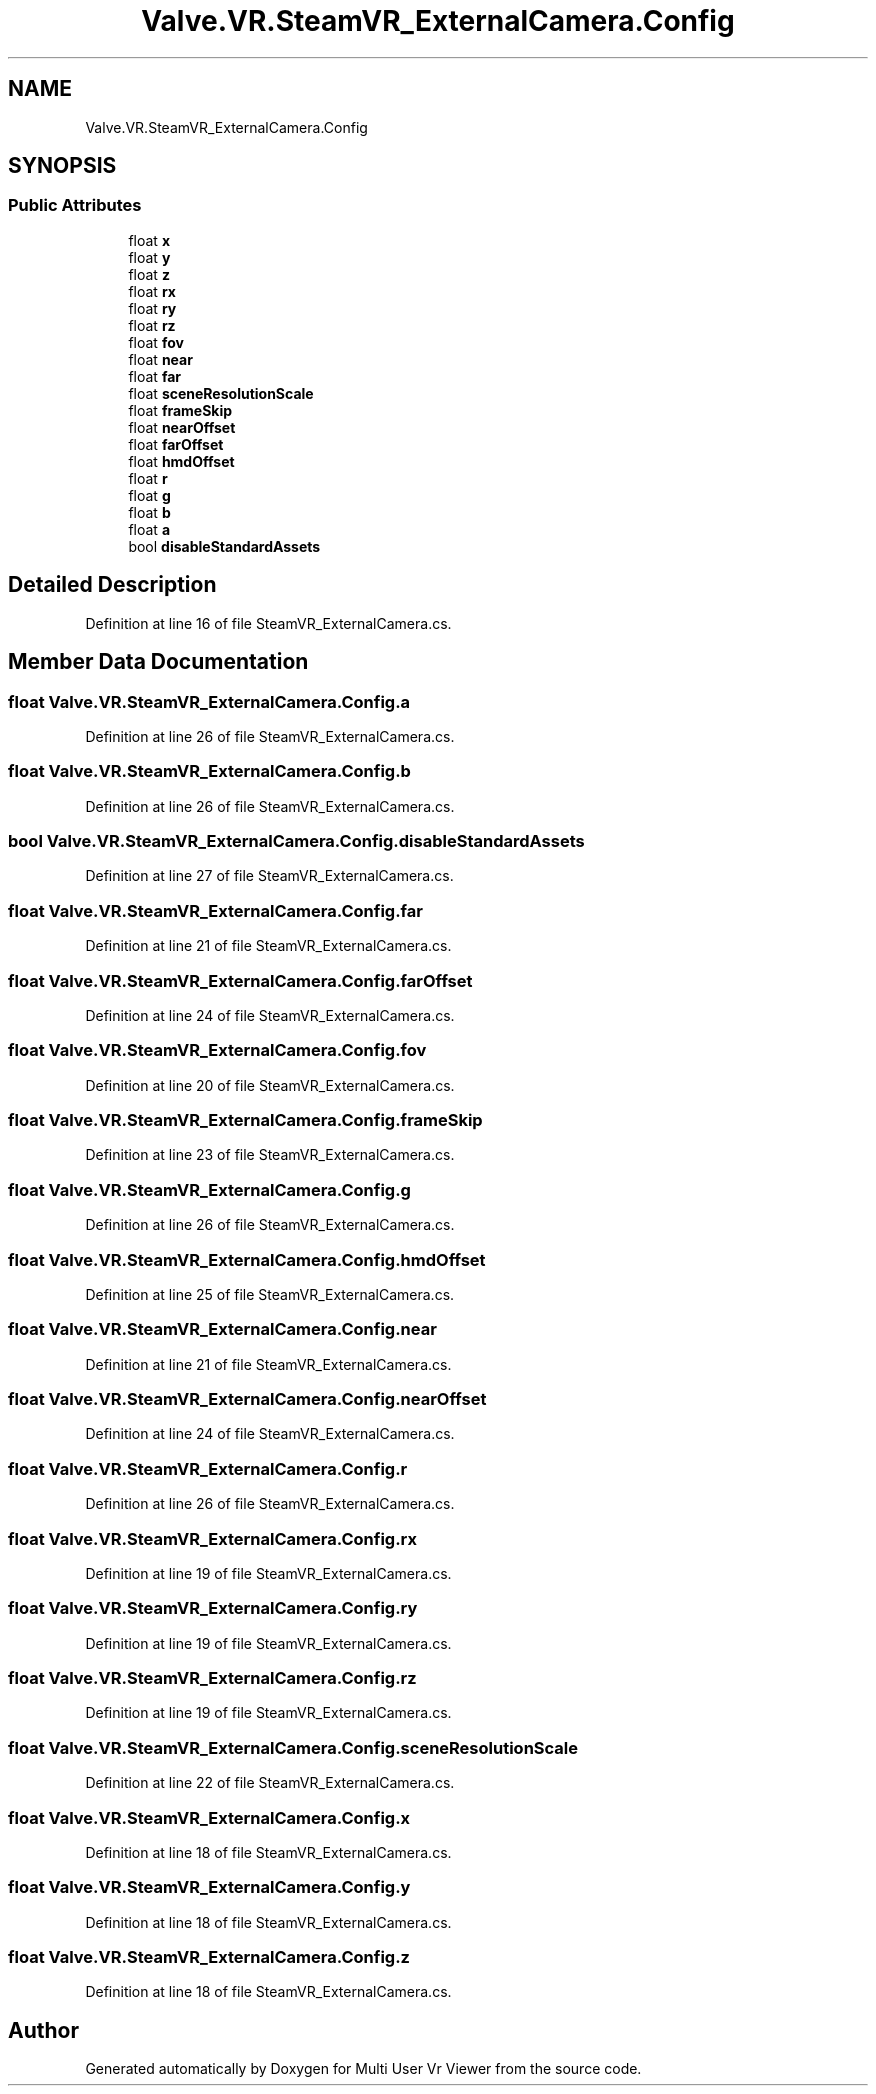 .TH "Valve.VR.SteamVR_ExternalCamera.Config" 3 "Sat Jul 20 2019" "Version https://github.com/Saurabhbagh/Multi-User-VR-Viewer--10th-July/" "Multi User Vr Viewer" \" -*- nroff -*-
.ad l
.nh
.SH NAME
Valve.VR.SteamVR_ExternalCamera.Config
.SH SYNOPSIS
.br
.PP
.SS "Public Attributes"

.in +1c
.ti -1c
.RI "float \fBx\fP"
.br
.ti -1c
.RI "float \fBy\fP"
.br
.ti -1c
.RI "float \fBz\fP"
.br
.ti -1c
.RI "float \fBrx\fP"
.br
.ti -1c
.RI "float \fBry\fP"
.br
.ti -1c
.RI "float \fBrz\fP"
.br
.ti -1c
.RI "float \fBfov\fP"
.br
.ti -1c
.RI "float \fBnear\fP"
.br
.ti -1c
.RI "float \fBfar\fP"
.br
.ti -1c
.RI "float \fBsceneResolutionScale\fP"
.br
.ti -1c
.RI "float \fBframeSkip\fP"
.br
.ti -1c
.RI "float \fBnearOffset\fP"
.br
.ti -1c
.RI "float \fBfarOffset\fP"
.br
.ti -1c
.RI "float \fBhmdOffset\fP"
.br
.ti -1c
.RI "float \fBr\fP"
.br
.ti -1c
.RI "float \fBg\fP"
.br
.ti -1c
.RI "float \fBb\fP"
.br
.ti -1c
.RI "float \fBa\fP"
.br
.ti -1c
.RI "bool \fBdisableStandardAssets\fP"
.br
.in -1c
.SH "Detailed Description"
.PP 
Definition at line 16 of file SteamVR_ExternalCamera\&.cs\&.
.SH "Member Data Documentation"
.PP 
.SS "float Valve\&.VR\&.SteamVR_ExternalCamera\&.Config\&.a"

.PP
Definition at line 26 of file SteamVR_ExternalCamera\&.cs\&.
.SS "float Valve\&.VR\&.SteamVR_ExternalCamera\&.Config\&.b"

.PP
Definition at line 26 of file SteamVR_ExternalCamera\&.cs\&.
.SS "bool Valve\&.VR\&.SteamVR_ExternalCamera\&.Config\&.disableStandardAssets"

.PP
Definition at line 27 of file SteamVR_ExternalCamera\&.cs\&.
.SS "float Valve\&.VR\&.SteamVR_ExternalCamera\&.Config\&.far"

.PP
Definition at line 21 of file SteamVR_ExternalCamera\&.cs\&.
.SS "float Valve\&.VR\&.SteamVR_ExternalCamera\&.Config\&.farOffset"

.PP
Definition at line 24 of file SteamVR_ExternalCamera\&.cs\&.
.SS "float Valve\&.VR\&.SteamVR_ExternalCamera\&.Config\&.fov"

.PP
Definition at line 20 of file SteamVR_ExternalCamera\&.cs\&.
.SS "float Valve\&.VR\&.SteamVR_ExternalCamera\&.Config\&.frameSkip"

.PP
Definition at line 23 of file SteamVR_ExternalCamera\&.cs\&.
.SS "float Valve\&.VR\&.SteamVR_ExternalCamera\&.Config\&.g"

.PP
Definition at line 26 of file SteamVR_ExternalCamera\&.cs\&.
.SS "float Valve\&.VR\&.SteamVR_ExternalCamera\&.Config\&.hmdOffset"

.PP
Definition at line 25 of file SteamVR_ExternalCamera\&.cs\&.
.SS "float Valve\&.VR\&.SteamVR_ExternalCamera\&.Config\&.near"

.PP
Definition at line 21 of file SteamVR_ExternalCamera\&.cs\&.
.SS "float Valve\&.VR\&.SteamVR_ExternalCamera\&.Config\&.nearOffset"

.PP
Definition at line 24 of file SteamVR_ExternalCamera\&.cs\&.
.SS "float Valve\&.VR\&.SteamVR_ExternalCamera\&.Config\&.r"

.PP
Definition at line 26 of file SteamVR_ExternalCamera\&.cs\&.
.SS "float Valve\&.VR\&.SteamVR_ExternalCamera\&.Config\&.rx"

.PP
Definition at line 19 of file SteamVR_ExternalCamera\&.cs\&.
.SS "float Valve\&.VR\&.SteamVR_ExternalCamera\&.Config\&.ry"

.PP
Definition at line 19 of file SteamVR_ExternalCamera\&.cs\&.
.SS "float Valve\&.VR\&.SteamVR_ExternalCamera\&.Config\&.rz"

.PP
Definition at line 19 of file SteamVR_ExternalCamera\&.cs\&.
.SS "float Valve\&.VR\&.SteamVR_ExternalCamera\&.Config\&.sceneResolutionScale"

.PP
Definition at line 22 of file SteamVR_ExternalCamera\&.cs\&.
.SS "float Valve\&.VR\&.SteamVR_ExternalCamera\&.Config\&.x"

.PP
Definition at line 18 of file SteamVR_ExternalCamera\&.cs\&.
.SS "float Valve\&.VR\&.SteamVR_ExternalCamera\&.Config\&.y"

.PP
Definition at line 18 of file SteamVR_ExternalCamera\&.cs\&.
.SS "float Valve\&.VR\&.SteamVR_ExternalCamera\&.Config\&.z"

.PP
Definition at line 18 of file SteamVR_ExternalCamera\&.cs\&.

.SH "Author"
.PP 
Generated automatically by Doxygen for Multi User Vr Viewer from the source code\&.
